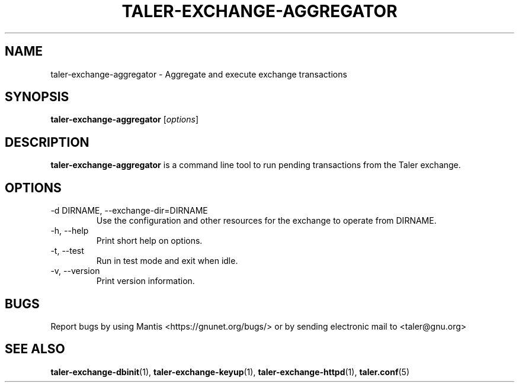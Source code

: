 .TH TALER\-EXCHANGE\-AGGREGATOR 1 "Mar 30, 2016" "GNU Taler"

.SH NAME
taler\-exchange\-aggregator \- Aggregate and execute exchange transactions

.SH SYNOPSIS
.B taler\-exchange\-aggregator
.RI [ options ]
.br

.SH DESCRIPTION
\fBtaler\-exchange\-aggregator\fP is a command line tool to run pending transactions from the Taler exchange.

.SH OPTIONS
.B
.IP "\-d DIRNAME,  \-\-exchange-dir=DIRNAME"
Use the configuration and other resources for the exchange to operate from DIRNAME.
.B
.IP "\-h, \-\-help"
Print short help on options.
.B
.IP "\-t,  \-\-test"
Run in test mode and exit when idle.
.B
.IP "\-v, \-\-version"
Print version information.
.B
.SH BUGS
Report bugs by using Mantis <https://gnunet.org/bugs/> or by sending electronic mail to <taler@gnu.org>

.SH "SEE ALSO"
\fBtaler\-exchange\-dbinit\fP(1), \fBtaler\-exchange\-keyup\fP(1), \fBtaler\-exchange\-httpd\fP(1), \fBtaler.conf\fP(5)
